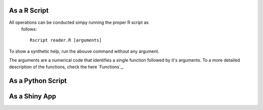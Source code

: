 As a R Script
=============

All operations can be conducted simpy running the proper R script as
  follows::

    Rscript reader.R [arguments]

To show a synthetic help, run the abouve command without any argument.

The arguments are a numerical code that identifies a single function
followed by it's arguments. To a more detailed description of the
functions, check the here `Functions`_.


As a Python Script
==================

As a Shiny App
==============
